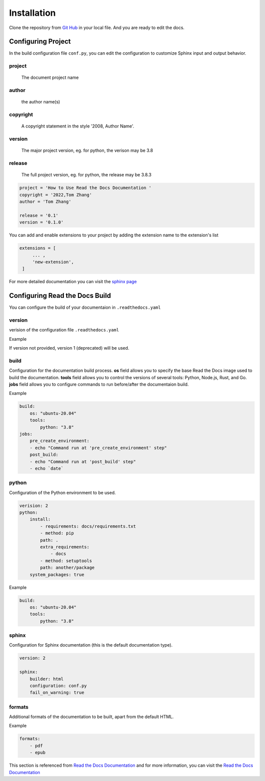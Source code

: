 Installation
============

Clone the repository from `Git Hub <https://github.com/mza79/rtd-tutorial>`_ in your local file.
And you are ready to edit the docs.

Configuring Project
-------------------

In the build configuration file ``conf.py``, you can edit the configuration
to customize Sphinx input and output behavior.

project
"""""""
    The document project name

author
""""""
    the author name(s)

copyright
"""""""""
    A copyright statement in the style '2008, Author Name'.

version
"""""""
    The major project version, eg. for python, the verison may be 3.8

release
""""""
    The full project version, eg. for python, the release may be 3.8.3

.. code-block:: python

    project = 'How to Use Read the Docs Documentation '
    copyright = '2022,Tom Zhang'
    author = 'Tom Zhang'

    release = '0.1'
    version = '0.1.0'


You can add and enable extensions to your project by adding the extension name
to the extension's list

.. code-block:: python

   extensions = [
        ... ,
        'new-extension',
    ]

For more detailed documentation you can visit the `sphinx page <https://www.sphinx-doc.org/en/master/usage/configuration.html>`_

Configuring Read the Docs Build
-------------------------------

You can configure the build of your documentaion in ``.readthedocs.yaml``

version
"""""""

verision of the configuration file ``.readthedocs.yaml``

Example

.. code-block:: yaml
    version: 2

If version not provided, version 1 (deprecated) will be used.

build
"""""

Configuration for the documentation build process. 
**os** field allows you to specify the base Read the Docs image used 
to build the documentation. 
**tools** field allows you to control the versions of 
several tools: Python, Node.js, Rust, and Go.
**jobs** field allows you to configure commands to run before/after 
the documentaion build.

Example

.. code-block:: yaml

    build:
        os: "ubuntu-20.04"
        tools:
            python: "3.8"
    jobs:
        pre_create_environment:
        - echo "Command run at 'pre_create_environment' step"
        post_build:
        - echo "Command run at 'post_build' step"
        - echo `date`

python
""""""

Configuration of the Python environment to be used.

.. code-block:: yaml

    verision: 2
    python:
        install:
            - requirements: docs/requirements.txt
            - method: pip
            path: .
            extra_requirements:
                - docs
            - method: setuptools
            path: another/package
        system_packages: true

Example

.. code-block:: yaml

    build:
        os: "ubuntu-20.04"
        tools:
            python: "3.8"

sphinx
""""""

Configuration for Sphinx documentation (this is the default documentation type).

.. code-block:: yaml

    version: 2

    sphinx:
        builder: html
        configuration: conf.py
        fail_on_warning: true

formats
"""""""

Additional formats of the documentation to be built, apart from the default HTML.

Example

.. code-block:: yaml

    formats:
        - pdf
        - epub

This section is referenced from `Read the Docs Documentation <https://docs.readthedocs.io/en/stable/config-file/index.html>`_
and for more information, you can visit the `Read the Docs Documentation <https://docs.readthedocs.io/en/stable/config-file/index.html>`_